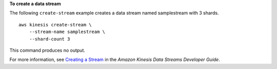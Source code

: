 **To create a data stream**

The following ``create-stream`` example creates a data stream named samplestream with 3 shards. ::

    aws kinesis create-stream \
        --stream-name samplestream \
        --shard-count 3

This command produces no output.

For more information, see `Creating a Stream <https://docs.aws.amazon.com/streams/latest/dev/kinesis-using-sdk-java-create-stream.html>`__ in the *Amazon Kinesis Data Streams Developer Guide*.